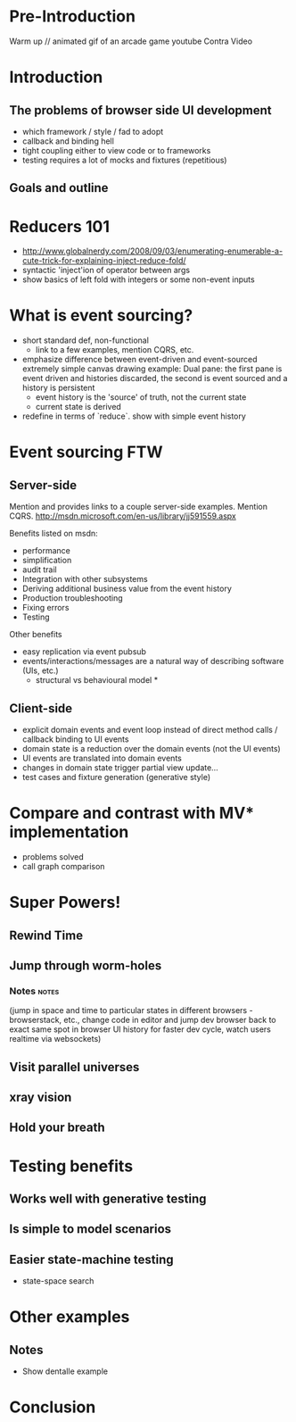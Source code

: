 * preamble                                                         :noexport:
  :PROPERTIES:
  :ID:       85cae6d5-b9cd-477a-82ae-d66ddee43a71
  :ADDED:    [2013-01-15 Tue 14:15]
  :CLOCK-WHEN-ADDED: 0561c461-4727-4c1e-9cae-1d057b59f178
  :END:
#+FILETAGS: birdseye
#+CATEGORY: bsw
#+STARTUP: hidestars hideblocks
* Pre-Introduction
  :PROPERTIES:
  :ID:       d4947084-29bd-4a26-b914-ecabcbf86a9b
  :ADDED:    [2013-01-15 Tue 15:17]
  :CLOCK-WHEN-ADDED: 19abdd4a-3256-4255-85bb-ca6a252024c0
  :END:
  Warm up // animated gif of an arcade game
  youtube Contra Video
* Introduction
  :PROPERTIES:
  :ID:       f7b0f8fe-8407-496e-b98a-e18a42382b89
  :ADDED:    [2013-01-15 Tue 15:17]
  :CLOCK-WHEN-ADDED: 19abdd4a-3256-4255-85bb-ca6a252024c0
  :END:
** The problems of browser side UI development
   :PROPERTIES:
   :ID:       44a57f51-624a-4813-923d-72041ef4d591
   :ADDED:    [2013-01-15 Tue 15:29]
   :CLOCK-WHEN-ADDED: 19abdd4a-3256-4255-85bb-ca6a252024c0
   :END:

    - which framework / style / fad to adopt
    - callback and binding hell
    - tight coupling either to view code or to frameworks
    - testing requires a lot of mocks and fixtures (repetitious)

** Goals and outline
   :PROPERTIES:
   :ID:       76beec65-39bf-4a8e-a092-5259c6acdc43
   :ADDED:    [2013-01-15 Tue 15:29]
   :CLOCK-WHEN-ADDED: 19abdd4a-3256-4255-85bb-ca6a252024c0
   :END:
* Reducers 101
  :PROPERTIES:
  :ID:       b4bdbf7e-466b-4c81-9593-3967e83d65ed
  :ADDED:    [2013-01-15 Tue 15:19]
  :CLOCK-WHEN-ADDED: 19abdd4a-3256-4255-85bb-ca6a252024c0
  :END:
- http://www.globalnerdy.com/2008/09/03/enumerating-enumerable-a-cute-trick-for-explaining-inject-reduce-fold/
- syntactic 'inject'ion of operator between args
- show basics of left fold with integers or some non-event inputs
* What is event sourcing? 
  :PROPERTIES:
  :ID:       e6eec775-a4d7-4340-ad52-fd8cdf46d14c
  :ADDED:    [2013-01-15 Tue 15:19]
  :CLOCK-WHEN-ADDED: 19abdd4a-3256-4255-85bb-ca6a252024c0
  :END:
- short standard def, non-functional
  - link to a few examples, mention CQRS, etc.
- emphasize difference between event-driven and event-sourced
  extremely simple canvas drawing example:
  Dual pane:  the first pane is event driven and histories discarded,
  the second is event sourced and a history is persistent
  - event history is the 'source' of truth, not the current state
  - current state is derived
- redefine in terms of `reduce`. show with simple event history
    

* Event sourcing FTW 
  :PROPERTIES:
  :ID:       92922c70-3855-48ca-8b1a-3ef1c989a16a
  :ADDED:    [2013-01-15 Tue 15:50]
  :CLOCK-WHEN-ADDED: 19abdd4a-3256-4255-85bb-ca6a252024c0
  :END:
** Server-side
   :PROPERTIES:
   :ID:       5f0aef28-04a6-4949-8c9e-80caf3d47eb1
   :ADDED:    [2013-01-15 Tue 15:51]
   :CLOCK-WHEN-ADDED: 19abdd4a-3256-4255-85bb-ca6a252024c0
   :END:
Mention and provides links to a couple server-side examples.
Mention CQRS.
http://msdn.microsoft.com/en-us/library/jj591559.aspx

 Benefits listed on msdn:
 - performance
 - simplification
 - audit trail
 - Integration with other subsystems
 - Deriving additional business value from the event history
 - Production troubleshooting
 - Fixing errors
 - Testing

Other benefits
 - easy replication via event pubsub
 - events/interactions/messages are a natural way of describing
   software (UIs, etc.) 
   * structural vs behavioural model *

** Client-side
   :PROPERTIES:
   :ID:       7c4a5710-4202-4a3b-aae6-1e435359c903
   :ADDED:    [2013-01-15 Tue 15:51]
   :CLOCK-WHEN-ADDED: 19abdd4a-3256-4255-85bb-ca6a252024c0
   :END:
  - explicit domain events and event loop instead of direct method
    calls / callback binding to UI events
  - domain state is a reduction over the domain events (not the UI
    events)
  - UI events are translated into domain events
  - changes in domain state trigger partial view update...
  - test cases and fixture generation (generative style)

* Compare and contrast with MV* implementation
  :PROPERTIES:
  :ID:       ac6087b3-578a-45b7-9085-b4bd5d1b1415
  :ADDED:    [2013-01-15 Tue 15:52]
  :CLOCK-WHEN-ADDED: 19abdd4a-3256-4255-85bb-ca6a252024c0
  :END:
  - problems solved
  - call graph comparison
    
* Super Powers!
  :PROPERTIES:
  :ID:       44f98a98-55f2-41ab-a99b-fe32c0c03533
  :ADDED:    [2013-01-15 Tue 15:54]
  :CLOCK-WHEN-ADDED: 19abdd4a-3256-4255-85bb-ca6a252024c0
  :END:
# (video game level-up animation or superhero slide for each)  
  
** Rewind Time
  :PROPERTIES:
  :ID:       ab68f0c2-244c-4bb8-9b8c-270dfd685e18
  :ADDED:    [2013-01-15 Tue 15:54]
  :CLOCK-WHEN-ADDED: 19abdd4a-3256-4255-85bb-ca6a252024c0
  :END:
# (history replay)
** Jump through worm-holes 
   :PROPERTIES:
   :ID:       69ca5ca6-c257-4a18-a944-de0613fe0032
   :ADDED:    [2013-01-15 Tue 15:54]
   :CLOCK-WHEN-ADDED: 19abdd4a-3256-4255-85bb-ca6a252024c0
   :END:
   
*** Notes                                                             :notes:
    :PROPERTIES:
    :ID:       dc183e93-ea44-4ed4-a8ee-ded9aa2ec4b5
    :ADDED:    [2013-01-15 Tue 15:58]
    :CLOCK-WHEN-ADDED: 19abdd4a-3256-4255-85bb-ca6a252024c0
    :END:
(jump in space and time to particular
    states in different browsers - browserstack, etc., change code in
    editor and jump dev browser back to exact same spot in browser UI
    history for faster dev cycle, watch users realtime via websockets)
** Visit parallel universes 
   :PROPERTIES:
   :ID:       99c70d85-14ad-4ac0-a295-89174cfbcd59
   :ADDED:    [2013-01-15 Tue 15:55]
   :CLOCK-WHEN-ADDED: 19abdd4a-3256-4255-85bb-ca6a252024c0
   :END:
# (same history - different projections/reductions, being able to
#    fork history in shared applications like revision control,
#    hand-waving ...)   
** xray vision 
   :PROPERTIES:
   :ID:       2296f643-3130-47c3-9eb2-7af49502b886
   :ADDED:    [2013-01-15 Tue 15:55]
   :CLOCK-WHEN-ADDED: 19abdd4a-3256-4255-85bb-ca6a252024c0
   :END:
# (more declarative design, user intentions captured, what now how)   
** Hold your breath 
   :PROPERTIES:
   :ID:       59b8746a-06a6-445e-a41d-0bfe70ae850a
   :ADDED:    [2013-01-15 Tue 15:55]
   :CLOCK-WHEN-ADDED: 19abdd4a-3256-4255-85bb-ca6a252024c0
   :END:
# Aquaman
# Offline-sync powers example   
   
   
* Testing benefits
  :PROPERTIES:
  :ID:       182de6ac-ea75-4cd2-9167-82c4cd56fcfc
  :ADDED:    [2013-01-15 Tue 16:48]
  :CLOCK-WHEN-ADDED: 0561c461-4727-4c1e-9cae-1d057b59f178
  :END:
** Works well with generative testing
  :PROPERTIES:
  :ID:       d002d2cf-8ca5-49c5-b77c-82e0c42661b8
  :ADDED:    [2013-01-15 Tue 16:48]
  :CLOCK-WHEN-ADDED: 0561c461-4727-4c1e-9cae-1d057b59f178
  :END:
** Is simple to model scenarios
   :PROPERTIES:
   :ID:       0ec5156f-fa0e-406a-9d67-eed5ff8240bd
   :ADDED:    [2013-01-15 Tue 16:48]
   :CLOCK-WHEN-ADDED: 0561c461-4727-4c1e-9cae-1d057b59f178
   :END:
** Easier state-machine testing
   :PROPERTIES:
   :ID:       f45b8d5c-02ac-4a5c-ac65-3420007d59e8
   :ADDED:    [2013-01-15 Tue 16:49]
   :CLOCK-WHEN-ADDED: 0561c461-4727-4c1e-9cae-1d057b59f178
   :END:
- state-space search
* Other examples
  :PROPERTIES:
  :ID:       94533758-7577-46ca-8808-10d51085dd02
  :ADDED:    [2013-01-15 Tue 16:45]
  :END:

** Notes
  :PROPERTIES:
  :ID:       b4df32ee-901a-47f4-a929-9f2392eb1af1
  :ADDED:    [2013-01-15 Tue 16:46]
  :END:
  - Show dentalle example 
* Conclusion
  :PROPERTIES:
  :ID:       685c789b-d4dc-4840-bc4f-69015642b091
  :ADDED:    [2013-01-15 Tue 15:17]
  :CLOCK-WHEN-ADDED: 19abdd4a-3256-4255-85bb-ca6a252024c0
  :END:
